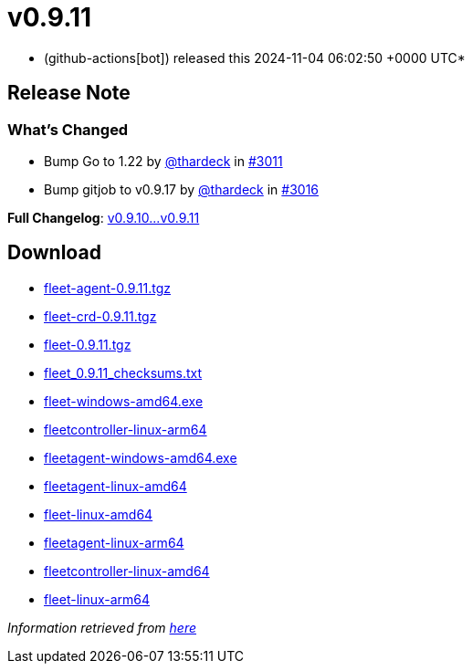 = v0.9.11
:date: 2024-11-04 06:02:50 +0000 UTC

* (github-actions[bot]) released this 2024-11-04 06:02:50 +0000 UTC*

== Release Note

=== What's Changed

* Bump Go to 1.22 by https://github.com/thardeck[@thardeck] in https://github.com/rancher/fleet/pull/3011[#3011]
* Bump gitjob to v0.9.17 by https://github.com/thardeck[@thardeck] in https://github.com/rancher/fleet/pull/3016[#3016]

*Full Changelog*: https://github.com/rancher/fleet/compare/v0.9.10...v0.9.11[v0.9.10\...v0.9.11]

== Download

* https://github.com/rancher/fleet/releases/download/v0.9.11/fleet-agent-0.9.11.tgz[fleet-agent-0.9.11.tgz]
* https://github.com/rancher/fleet/releases/download/v0.9.11/fleet-crd-0.9.11.tgz[fleet-crd-0.9.11.tgz]
* https://github.com/rancher/fleet/releases/download/v0.9.11/fleet-0.9.11.tgz[fleet-0.9.11.tgz]
* https://github.com/rancher/fleet/releases/download/v0.9.11/fleet_0.9.11_checksums.txt[fleet_0.9.11_checksums.txt]
* https://github.com/rancher/fleet/releases/download/v0.9.11/fleet-windows-amd64.exe[fleet-windows-amd64.exe]
* https://github.com/rancher/fleet/releases/download/v0.9.11/fleetcontroller-linux-arm64[fleetcontroller-linux-arm64]
* https://github.com/rancher/fleet/releases/download/v0.9.11/fleetagent-windows-amd64.exe[fleetagent-windows-amd64.exe]
* https://github.com/rancher/fleet/releases/download/v0.9.11/fleetagent-linux-amd64[fleetagent-linux-amd64]
* https://github.com/rancher/fleet/releases/download/v0.9.11/fleet-linux-amd64[fleet-linux-amd64]
* https://github.com/rancher/fleet/releases/download/v0.9.11/fleetagent-linux-arm64[fleetagent-linux-arm64]
* https://github.com/rancher/fleet/releases/download/v0.9.11/fleetcontroller-linux-amd64[fleetcontroller-linux-amd64]
* https://github.com/rancher/fleet/releases/download/v0.9.11/fleet-linux-arm64[fleet-linux-arm64]

_Information retrieved from https://github.com/rancher/fleet/releases/tag/v0.9.11[here]_

